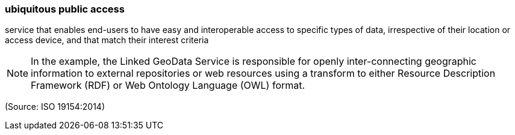 === ubiquitous public access

service that enables end-users to have easy and interoperable access to specific types of data, irrespective of their location or access device, and that match their interest criteria

NOTE: In the example, the Linked GeoData Service is responsible for openly inter-connecting geographic information to external repositories or web resources using a transform to either Resource Description Framework (RDF) or Web Ontology Language (OWL) format.

(Source: ISO 19154:2014)

